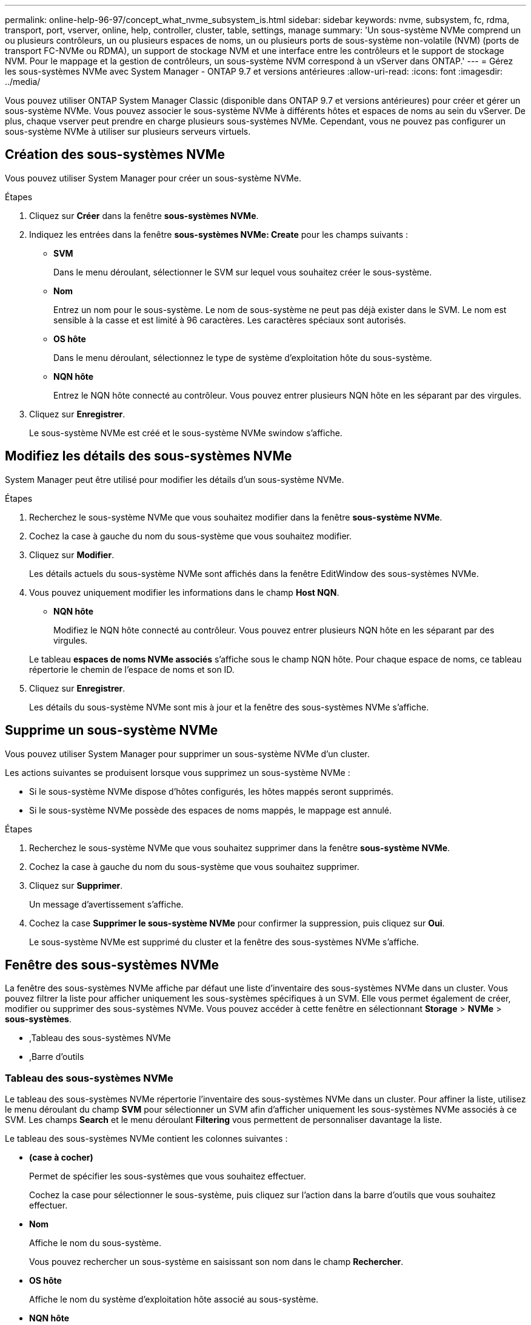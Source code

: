 ---
permalink: online-help-96-97/concept_what_nvme_subsystem_is.html 
sidebar: sidebar 
keywords: nvme, subsystem, fc, rdma, transport, port, vserver, online, help, controller, cluster, table, settings, manage 
summary: 'Un sous-système NVMe comprend un ou plusieurs contrôleurs, un ou plusieurs espaces de noms, un ou plusieurs ports de sous-système non-volatile (NVM) (ports de transport FC-NVMe ou RDMA), un support de stockage NVM et une interface entre les contrôleurs et le support de stockage NVM. Pour le mappage et la gestion de contrôleurs, un sous-système NVM correspond à un vServer dans ONTAP.' 
---
= Gérez les sous-systèmes NVMe avec System Manager - ONTAP 9.7 et versions antérieures
:allow-uri-read: 
:icons: font
:imagesdir: ../media/


[role="lead"]
Vous pouvez utiliser ONTAP System Manager Classic (disponible dans ONTAP 9.7 et versions antérieures) pour créer et gérer un sous-système NVMe. Vous pouvez associer le sous-système NVMe à différents hôtes et espaces de noms au sein du vServer. De plus, chaque vserver peut prendre en charge plusieurs sous-systèmes NVMe. Cependant, vous ne pouvez pas configurer un sous-système NVMe à utiliser sur plusieurs serveurs virtuels.



== Création des sous-systèmes NVMe

Vous pouvez utiliser System Manager pour créer un sous-système NVMe.

.Étapes
. Cliquez sur *Créer* dans la fenêtre *sous-systèmes NVMe*.
. Indiquez les entrées dans la fenêtre *sous-systèmes NVMe: Create* pour les champs suivants :
+
** *SVM*
+
Dans le menu déroulant, sélectionner le SVM sur lequel vous souhaitez créer le sous-système.

** *Nom*
+
Entrez un nom pour le sous-système. Le nom de sous-système ne peut pas déjà exister dans le SVM. Le nom est sensible à la casse et est limité à 96 caractères. Les caractères spéciaux sont autorisés.

** *OS hôte*
+
Dans le menu déroulant, sélectionnez le type de système d'exploitation hôte du sous-système.

** *NQN hôte*
+
Entrez le NQN hôte connecté au contrôleur. Vous pouvez entrer plusieurs NQN hôte en les séparant par des virgules.



. Cliquez sur *Enregistrer*.
+
Le sous-système NVMe est créé et le sous-système NVMe swindow s'affiche.





== Modifiez les détails des sous-systèmes NVMe

System Manager peut être utilisé pour modifier les détails d'un sous-système NVMe.

.Étapes
. Recherchez le sous-système NVMe que vous souhaitez modifier dans la fenêtre *sous-système NVMe*.
. Cochez la case à gauche du nom du sous-système que vous souhaitez modifier.
. Cliquez sur *Modifier*.
+
Les détails actuels du sous-système NVMe sont affichés dans la fenêtre EditWindow des sous-systèmes NVMe.

. Vous pouvez uniquement modifier les informations dans le champ *Host NQN*.
+
** *NQN hôte*
+
Modifiez le NQN hôte connecté au contrôleur. Vous pouvez entrer plusieurs NQN hôte en les séparant par des virgules.



+
Le tableau *espaces de noms NVMe associés* s'affiche sous le champ NQN hôte. Pour chaque espace de noms, ce tableau répertorie le chemin de l'espace de noms et son ID.

. Cliquez sur *Enregistrer*.
+
Les détails du sous-système NVMe sont mis à jour et la fenêtre des sous-systèmes NVMe s'affiche.





== Supprime un sous-système NVMe

Vous pouvez utiliser System Manager pour supprimer un sous-système NVMe d'un cluster.

Les actions suivantes se produisent lorsque vous supprimez un sous-système NVMe :

* Si le sous-système NVMe dispose d'hôtes configurés, les hôtes mappés seront supprimés.
* Si le sous-système NVMe possède des espaces de noms mappés, le mappage est annulé.


.Étapes
. Recherchez le sous-système NVMe que vous souhaitez supprimer dans la fenêtre *sous-système NVMe*.
. Cochez la case à gauche du nom du sous-système que vous souhaitez supprimer.
. Cliquez sur *Supprimer*.
+
Un message d'avertissement s'affiche.

. Cochez la case *Supprimer le sous-système NVMe* pour confirmer la suppression, puis cliquez sur *Oui*.
+
Le sous-système NVMe est supprimé du cluster et la fenêtre des sous-systèmes NVMe s'affiche.





== Fenêtre des sous-systèmes NVMe

La fenêtre des sous-systèmes NVMe affiche par défaut une liste d'inventaire des sous-systèmes NVMe dans un cluster. Vous pouvez filtrer la liste pour afficher uniquement les sous-systèmes spécifiques à un SVM. Elle vous permet également de créer, modifier ou supprimer des sous-systèmes NVMe. Vous pouvez accéder à cette fenêtre en sélectionnant *Storage* > *NVMe* > *sous-systèmes*.

* ,Tableau des sous-systèmes NVMe
* ,Barre d'outils




=== Tableau des sous-systèmes NVMe

Le tableau des sous-systèmes NVMe répertorie l'inventaire des sous-systèmes NVMe dans un cluster. Pour affiner la liste, utilisez le menu déroulant du champ *SVM* pour sélectionner un SVM afin d'afficher uniquement les sous-systèmes NVMe associés à ce SVM. Les champs *Search* et le menu déroulant *Filtering* vous permettent de personnaliser davantage la liste.

Le tableau des sous-systèmes NVMe contient les colonnes suivantes :

* *(case à cocher)*
+
Permet de spécifier les sous-systèmes que vous souhaitez effectuer.

+
Cochez la case pour sélectionner le sous-système, puis cliquez sur l'action dans la barre d'outils que vous souhaitez effectuer.

* *Nom*
+
Affiche le nom du sous-système.

+
Vous pouvez rechercher un sous-système en saisissant son nom dans le champ *Rechercher*.

* *OS hôte*
+
Affiche le nom du système d'exploitation hôte associé au sous-système.

* *NQN hôte*
+
Affiche le nom qualifié NVMe (NQN) connecté au contrôleur. Si plusieurs NQs sont affichés, ils sont séparés par des virgules.

* *Espaces de noms NVMe associés*
+
Affiche le nombre d'espaces de noms NVM associés au sous-système. Vous pouvez positionner le curseur de la souris sur le nombre pour afficher les chemins d'espace de noms associés. Cliquez sur un chemin pour afficher la fenêtre Détails de l'espace de noms.





=== Barre d'outils

La barre d'outils se trouve au-dessus de l'en-tête de colonne. Vous pouvez utiliser les champs et boutons de la barre d'outils pour effectuer diverses actions.

* *Recherche*
+
Permet de rechercher des valeurs qui peuvent être trouvées dans la colonne *Nom*.

* *Filtrage*
+
Vous permet de sélectionner un menu déroulant qui répertorie les différentes méthodes de filtrage de la liste.

* *Créer*
+
Ouvre la boîte de dialogue Créer un sous-système NVMe, qui permet de créer un sous-système NVMe.

* *Modifier*
+
Ouvre la boîte de dialogue Modifier le sous-système NVMe, qui permet de modifier un sous-système NVMe existant.

* *Supprimer*
+
Ouvre la boîte de dialogue de confirmation Supprimer le sous-système NVMe, qui permet de supprimer un sous-système NVMe existant.


